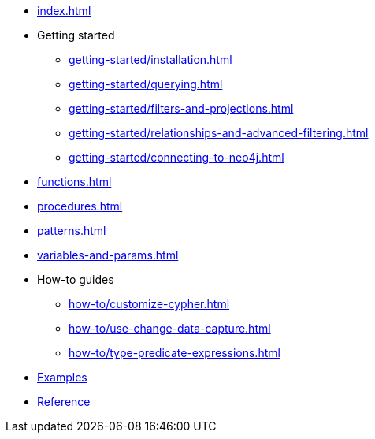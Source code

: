 * xref:index.adoc[]
* Getting started
** xref:getting-started/installation.adoc[]
** xref:getting-started/querying.adoc[]
** xref:getting-started/filters-and-projections.adoc[]
** xref:getting-started/relationships-and-advanced-filtering.adoc[]
** xref:getting-started/connecting-to-neo4j.adoc[]
* xref:functions.adoc[]
* xref:procedures.adoc[]
* xref:patterns.adoc[]
* xref:variables-and-params.adoc[]
* How-to guides
** xref:how-to/customize-cypher.adoc[]
** xref:how-to/use-change-data-capture.adoc[]
** xref:how-to/type-predicate-expressions.adoc[]
* link:https://github.com/neo4j/cypher-builder/tree/main/examples[Examples]
* link:https://neo4j.github.io/cypher-builder/reference/[Reference]
